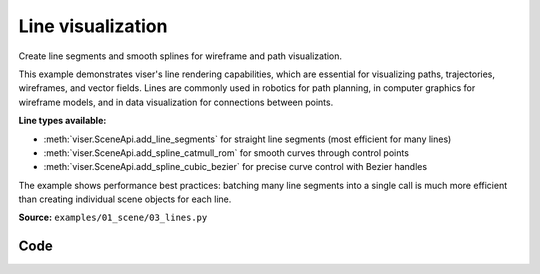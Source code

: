 Line visualization
==================

Create line segments and smooth splines for wireframe and path visualization.

This example demonstrates viser's line rendering capabilities, which are essential for visualizing paths, trajectories, wireframes, and vector fields. Lines are commonly used in robotics for path planning, in computer graphics for wireframe models, and in data visualization for connections between points.

**Line types available:**

* :meth:`viser.SceneApi.add_line_segments` for straight line segments (most efficient for many lines)
* :meth:`viser.SceneApi.add_spline_catmull_rom` for smooth curves through control points
* :meth:`viser.SceneApi.add_spline_cubic_bezier` for precise curve control with Bezier handles

The example shows performance best practices: batching many line segments into a single call is much more efficient than creating individual scene objects for each line.

**Source:** ``examples/01_scene/03_lines.py``

.. figure:: ../../_static/examples/01_scene_03_lines.png
   :width: 100%
   :alt: Line visualization

Code
----

.. code-block:: python
   :linenos:

   import time
   
   import numpy as np
   
   import viser
   
   
   def main() -> None:
       server = viser.ViserServer()
   
       # Line segments.
       #
       # This will be much faster than creating separate scene objects for
       # individual line segments or splines.
       N = 2000
       points = np.random.normal(size=(N, 2, 3)) * 3.0
       colors = np.random.randint(0, 255, size=(N, 2, 3))
       server.scene.add_line_segments(
           "/line_segments",
           points=points,
           colors=colors,
           line_width=3.0,
       )
   
       # Spline helpers.
       #
       # If many lines are needed, it'll be more efficient to batch them in
       # `add_line_segments()`.
       for i in range(10):
           points = np.random.normal(size=(30, 3)) * 3.0
           server.scene.add_spline_catmull_rom(
               f"/catmull/{i}",
               positions=points,
               tension=0.5,
               line_width=3.0,
               color=np.random.uniform(size=3),
               segments=100,
           )
   
           control_points = np.random.normal(size=(30 * 2 - 2, 3)) * 3.0
           server.scene.add_spline_cubic_bezier(
               f"/cubic_bezier/{i}",
               positions=points,
               control_points=control_points,
               line_width=3.0,
               color=np.random.uniform(size=3),
               segments=100,
           )
   
       while True:
           time.sleep(10.0)
   
   
   if __name__ == "__main__":
       main()
   
